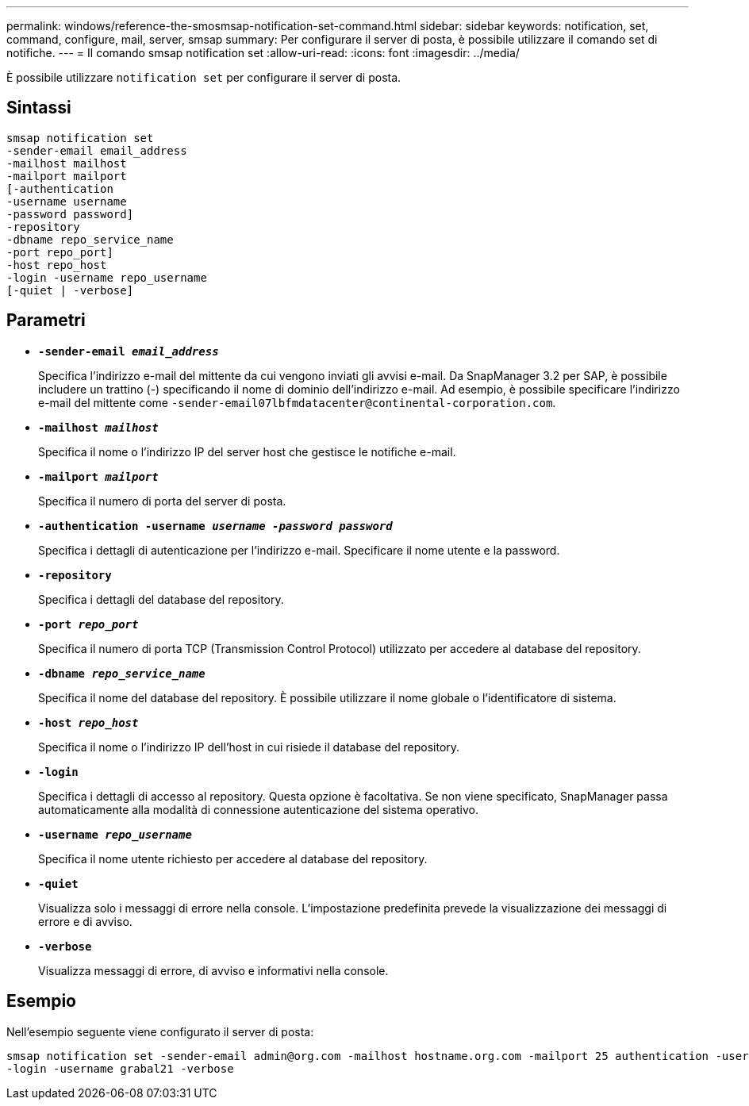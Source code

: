 ---
permalink: windows/reference-the-smosmsap-notification-set-command.html 
sidebar: sidebar 
keywords: notification, set, command, configure, mail, server, smsap 
summary: Per configurare il server di posta, è possibile utilizzare il comando set di notifiche. 
---
= Il comando smsap notification set
:allow-uri-read: 
:icons: font
:imagesdir: ../media/


[role="lead"]
È possibile utilizzare `notification set` per configurare il server di posta.



== Sintassi

[listing]
----

smsap notification set
-sender-email email_address
-mailhost mailhost
-mailport mailport
[-authentication
-username username
-password password]
-repository
-dbname repo_service_name
-port repo_port]
-host repo_host
-login -username repo_username
[-quiet | -verbose]
----


== Parametri

* *`-sender-email _email_address_`*
+
Specifica l'indirizzo e-mail del mittente da cui vengono inviati gli avvisi e-mail. Da SnapManager 3.2 per SAP, è possibile includere un trattino (-) specificando il nome di dominio dell'indirizzo e-mail. Ad esempio, è possibile specificare l'indirizzo e-mail del mittente come `+-sender-email07lbfmdatacenter@continental-corporation.com+`.

* *`-mailhost _mailhost_`*
+
Specifica il nome o l'indirizzo IP del server host che gestisce le notifiche e-mail.

* *`-mailport _mailport_`*
+
Specifica il numero di porta del server di posta.

* *`-authentication -username _username -password password_`*
+
Specifica i dettagli di autenticazione per l'indirizzo e-mail. Specificare il nome utente e la password.

* *`-repository`*
+
Specifica i dettagli del database del repository.

* *`-port _repo_port_`*
+
Specifica il numero di porta TCP (Transmission Control Protocol) utilizzato per accedere al database del repository.

* *`-dbname _repo_service_name_`*
+
Specifica il nome del database del repository. È possibile utilizzare il nome globale o l'identificatore di sistema.

* *`-host _repo_host_`*
+
Specifica il nome o l'indirizzo IP dell'host in cui risiede il database del repository.

* *`-login`*
+
Specifica i dettagli di accesso al repository. Questa opzione è facoltativa. Se non viene specificato, SnapManager passa automaticamente alla modalità di connessione autenticazione del sistema operativo.

* *`-username _repo_username_`*
+
Specifica il nome utente richiesto per accedere al database del repository.

* *`-quiet`*
+
Visualizza solo i messaggi di errore nella console. L'impostazione predefinita prevede la visualizzazione dei messaggi di errore e di avviso.

* *`-verbose`*
+
Visualizza messaggi di errore, di avviso e informativi nella console.





== Esempio

Nell'esempio seguente viene configurato il server di posta:

[listing]
----
smsap notification set -sender-email admin@org.com -mailhost hostname.org.com -mailport 25 authentication -username davis -password davis -repository -port 1521 -dbname SMSAPREPO -host hotspur
-login -username grabal21 -verbose
----